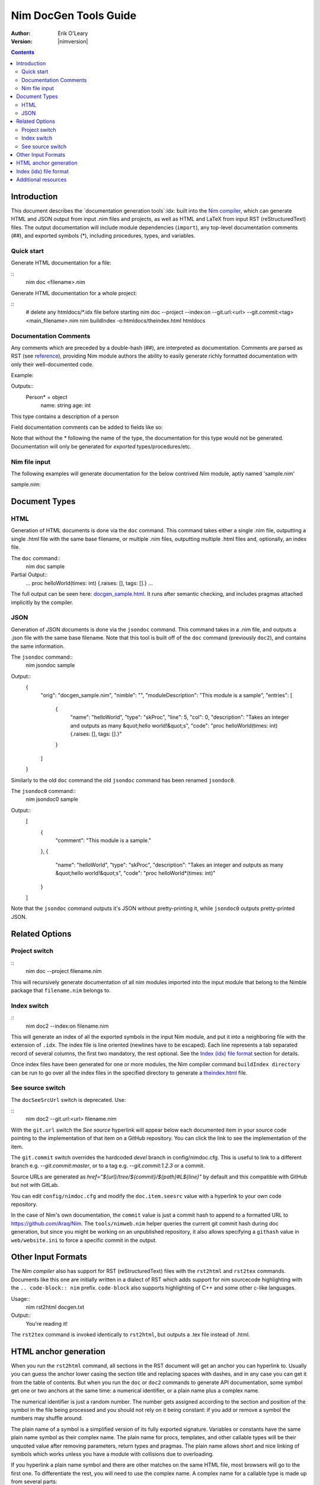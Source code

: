 ===================================
   Nim DocGen Tools Guide
===================================

:Author: Erik O'Leary
:Version: |nimversion|

.. contents::


Introduction
============

This document describes the `documentation generation tools`:idx: built into
the `Nim compiler <nimc.html>`_, which can generate HTML and JSON output
from input .nim files and projects, as well as HTML and LaTeX from input RST
(reStructuredText) files. The output documentation will include module
dependencies (``import``), any top-level documentation comments (##), and
exported symbols (*), including procedures, types, and variables.

Quick start
-----------

Generate HTML documentation for a file:

::
  nim doc <filename>.nim

Generate HTML documentation for a whole project:

::
  # delete any htmldocs/*.idx file before starting
  nim doc --project --index:on --git.url:<url> --git.commit:<tag> <main_filename>.nim
  nim buildIndex -o:htmldocs/theindex.html htmldocs


Documentation Comments
----------------------

Any comments which are preceded by a double-hash (##), are interpreted as
documentation.  Comments are parsed as RST (see `reference
<http://docutils.sourceforge.net/docs/user/rst/quickref.html>`_), providing
Nim module authors the ability to easily generate richly formatted
documentation with only their well-documented code.

Example:

.. code-block:: nim
  type Person* = object
    ## This type contains a description of a person
    name: string
    age: int

Outputs::
  Person* = object
    name: string
    age: int

This type contains a description of a person

Field documentation comments can be added to fields like so:

.. code-block:: nim
  var numValues: int ## \
    ## `numValues` stores the number of values

Note that without the `*` following the name of the type, the documentation for
this type would not be generated. Documentation will only be generated for
*exported* types/procedures/etc.


Nim file input
-----------------

The following examples will generate documentation for the below contrived
*Nim* module, aptly named 'sample.nim'

sample.nim:

.. code-block:: nim
  ## This module is a sample.

  import strutils

  proc helloWorld*(times: int) =
    ## Takes an integer and outputs
    ## as many "hello world!"s

    for i in 0 .. times-1:
      echo "hello world!"

  helloWorld(5)


Document Types
==============


HTML
----

Generation of HTML documents is done via the ``doc`` command. This command
takes either a single .nim file, outputting a single .html file with the same
base filename, or multiple .nim files, outputting multiple .html files and,
optionally, an index file.

The ``doc`` command::
  nim doc sample

Partial Output::
  ...
  proc helloWorld(times: int) {.raises: [], tags: [].}
  ...

The full output can be seen here: `docgen_sample.html <docgen_sample.html>`_.
It runs after semantic checking, and includes pragmas attached implicitly by the
compiler.


JSON
----

Generation of JSON documents is done via the ``jsondoc`` command. This command
takes in a .nim file, and outputs a .json file with the same base filename. Note
that this tool is built off of the ``doc`` command (previously ``doc2``), and
contains the same information.

The ``jsondoc`` command::
  nim jsondoc sample

Output::
  {
    "orig": "docgen_sample.nim",
    "nimble": "",
    "moduleDescription": "This module is a sample",
    "entries": [
      {
        "name": "helloWorld",
        "type": "skProc",
        "line": 5,
        "col": 0,
        "description": "Takes an integer and outputs as many &quot;hello world!&quot;s",
        "code": "proc helloWorld(times: int) {.raises: [], tags: [].}"
      }
    ]
  }

Similarly to the old ``doc`` command the old ``jsondoc`` command has been
renamed ``jsondoc0``.

The ``jsondoc0`` command::
  nim jsondoc0 sample

Output::
  [
    {
      "comment": "This module is a sample."
    },
    {
      "name": "helloWorld",
      "type": "skProc",
      "description": "Takes an integer and outputs as many &quot;hello world!&quot;s",
      "code": "proc helloWorld*(times: int)"
    }
  ]

Note that the ``jsondoc`` command outputs it's JSON without pretty-printing it,
while ``jsondoc0`` outputs pretty-printed JSON.

Related Options
===============

Project switch
--------------

::
  nim doc --project filename.nim

This will recursively generate documentation of all nim modules imported
into the input module that belong to the Nimble package that ``filename.nim``
belongs to.


Index switch
------------

::
  nim doc2 --index:on filename.nim

This will generate an index of all the exported symbols in the input Nim
module, and put it into a neighboring file with the extension of ``.idx``. The
index file is line oriented (newlines have to be escaped). Each line
represents a tab separated record of several columns, the first two mandatory,
the rest optional. See the `Index (idx) file format`_ section for details.

Once index files have been generated for one or more modules, the Nim
compiler command ``buildIndex directory`` can be run to go over all the index
files in the specified directory to generate a `theindex.html <theindex.html>`_
file.

See source switch
-----------------

The ``docSeeSrcUrl`` switch is deprecated. Use:

::
  nim doc2 --git.url:<url> filename.nim

With the ``git.url`` switch the *See source* hyperlink will appear below each
documented item in your source code pointing to the implementation of that
item on a GitHub repository.
You can click the link to see the implementation of the item.

The ``git.commit`` switch overrides the hardcoded `devel` branch in config/nimdoc.cfg.
This is useful to link to a different branch e.g. `--git.commit:master`,
or to a tag e.g. `--git.commit:1.2.3` or a commit.

Source URLs are generated as `href="${url}/tree/${commit}/${path}#L${line}"` by default and this compatible with GitHub but not with GitLab.

You can edit ``config/nimdoc.cfg`` and modify the ``doc.item.seesrc`` value with a hyperlink to your own code repository.

In the case of Nim's own documentation, the ``commit`` value is just a commit
hash to append to a formatted URL to https://github.com/Araq/Nim. The
``tools/nimweb.nim`` helper queries the current git commit hash during doc
generation, but since you might be working on an unpublished repository, it
also allows specifying a ``githash`` value in ``web/website.ini`` to force a
specific commit in the output.


Other Input Formats
===================

The *Nim compiler* also has support for RST (reStructuredText) files with
the ``rst2html`` and ``rst2tex`` commands. Documents like this one are
initially written in a dialect of RST which adds support for nim sourcecode
highlighting with the ``.. code-block:: nim`` prefix. ``code-block`` also
supports highlighting of C++ and some other c-like languages.

Usage::
  nim rst2html docgen.txt

Output::
  You're reading it!

The ``rst2tex`` command is invoked identically to ``rst2html``, but outputs
a .tex file instead of .html.


HTML anchor generation
======================

When you run the ``rst2html`` command, all sections in the RST document will
get an anchor you can hyperlink to. Usually you can guess the anchor lower
casing the section title and replacing spaces with dashes, and in any case you
can get it from the table of contents. But when you run the ``doc`` or ``doc2``
commands to generate API documentation, some symbol get one or two anchors at
the same time: a numerical identifier, or a plain name plus a complex name.

The numerical identifier is just a random number. The number gets assigned
according to the section and position of the symbol in the file being processed
and you should not rely on it being constant: if you add or remove a symbol the
numbers may shuffle around.

The plain name of a symbol is a simplified version of its fully exported
signature. Variables or constants have the same plain name symbol as their
complex name. The plain name for procs, templates, and other callable types
will be their unquoted value after removing parameters, return types and
pragmas. The plain name allows short and nice linking of symbols which works
unless you have a module with collisions due to overloading.

If you hyperlink a plain name symbol and there are other matches on the same
HTML file, most browsers will go to the first one. To differentiate the rest,
you will need to use the complex name. A complex name for a callable type is
made up from several parts:

    (**plain symbol**)(**.type**),(**first param**)?(**,param type**)\*

The first thing to note is that all callable types have at least a comma, even
if they don't have any parameters. If there are parameters, they are
represented by their types and will be comma separated. To the plain symbol a
suffix may be added depending on the type of the callable:

-------------   --------------
Callable type   Suffix
-------------   --------------
proc            *empty string*
macro           ``.m``
method          ``.e``
iterator        ``.i``
template        ``.t``
converter       ``.c``
-------------   --------------

The relationship of type to suffix is made by the proc ``complexName`` in the
``compiler/docgen.nim`` file. Here are some examples of complex names for
symbols in the `system module <system.html>`_.

* ``type SignedInt = int | int8 | int16 | int32 | int64`` **=>**
  `#SignedInt <system.html#SignedInt>`_
* ``var globalRaiseHook: proc (e: ref E_Base): bool {.nimcall.}`` **=>**
  `#globalRaiseHook <system.html#globalRaiseHook>`_
* ``const NimVersion = "0.0.0"`` **=>**
  `#NimVersion <system.html#NimVersion>`_
* ``proc getTotalMem(): int {.rtl, raises: [], tags: [].}`` **=>**
  `#getTotalMem, <system.html#getTotalMem>`_
* ``proc len[T](x: seq[T]): int {.magic: "LengthSeq", noSideEffect.}`` **=>**
  `#len,seq[T] <system.html#len,seq[T]>`_
* ``iterator pairs[T](a: seq[T]): tuple[key: int, val: T] {.inline.}`` **=>**
  `#pairs.i,seq[T] <system.html#pairs.i,seq[T]>`_
* ``template newException[](exceptn: type; message: string): expr`` **=>**
  `#newException.t,type,string
  <system.html#newException.t,type,string>`_


Index (idx) file format
=======================

Files with the ``.idx`` extension are generated when you use the `Index
switch`_ along with commands to generate documentation from source or text
files. You can programatically generate indices with the `setIndexTerm()
<rstgen.html#setIndexTerm>`_ and `writeIndexFile()
<rstgen.html#writeIndexFile>`_ procs. The purpose of ``idx`` files is to hold
the interesting symbols and their HTML references so they can be later
concatenated into a big index file with `mergeIndexes()
<rstgen.html#mergeIndexes>`_.  This section documents the file format in
detail.

Index files are line oriented and tab separated (newline and tab characters
have to be escaped). Each line represents a record with at least two fields,
but can have up to four (additional columns are ignored). The content of these
columns is:

1. Mandatory term being indexed. Terms can include quoting according to
   Nim's rules (eg. \`^\`).
2. Base filename plus anchor hyperlink (eg.
   ``algorithm.html#*,int,SortOrder``).
3. Optional human readable string to display as hyperlink. If the value is not
   present or is the empty string, the hyperlink will be rendered
   using the term. Prefix whitespace indicates that this entry is
   not for an API symbol but for a TOC entry.
4. Optional title or description of the hyperlink. Browsers usually display
   this as a tooltip after hovering a moment over the hyperlink.

The index generation tools try to differentiate between documentation
generated from ``.nim`` files and documentation generated from ``.txt`` or
``.rst`` files. The former are always closely related to source code and
consist mainly of API entries. The latter are generic documents meant for
human reading.

To differentiate both types (documents and APIs), the index generator will add
to the index of documents an entry with the title of the document. Since the
title is the topmost element, it will be added with a second field containing
just the filename without any HTML anchor.  By convention this entry without
anchor is the *title entry*, and since entries in the index file are added as
they are scanned, the title entry will be the first line. The title for APIs
is not present because it can be generated concatenating the name of the file
to the word **Module**.

Normal symbols are added to the index with surrounding whitespaces removed. An
exception to this are table of content (TOC) entries. TOC entries are added to
the index file with their third column having as much prefix spaces as their
level is in the TOC (at least 1 character). The prefix whitespace helps to
filter TOC entries from API or text symbols. This is important because the
amount of spaces is used to replicate the hiearchy for document TOCs in the
final index, and TOC entries found in ``.nim`` files are discarded.


Additional resources
====================

`Nim Compiler User Guide <nimc.html#command-line-switches>`_

`RST Quick Reference
<http://docutils.sourceforge.net/docs/user/rst/quickref.html>`_

The output for HTML and LaTeX comes from the ``config/nimdoc.cfg`` and
``config/nimdoc.tex.cfg`` configuration files. You can add and modify these
files to your project to change the look of docgen output.

You can import the `packages/docutils/rstgen module <rstgen.html>`_ in your
programs if you want to reuse the compiler's documentation generation procs.
